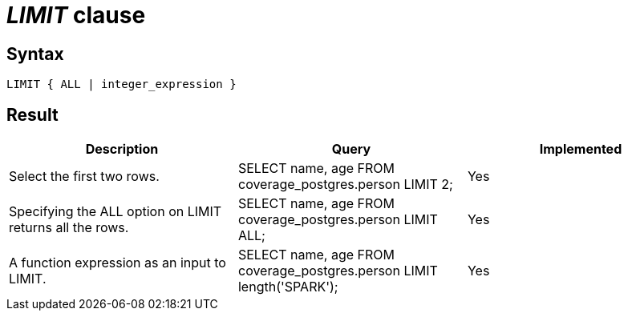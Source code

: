 = _LIMIT_ clause

== Syntax

[source,sql]
----
LIMIT { ALL | integer_expression }
----

== Result

[cols="1,1,1"]
|===
|Description |Query |Implemented

| Select the first two rows.
| SELECT name, age FROM coverage_postgres.person LIMIT 2;
| Yes

| Specifying the ALL option on LIMIT returns all the rows.
| SELECT name, age FROM coverage_postgres.person LIMIT ALL;
| Yes

| A function expression as an input to LIMIT.
| SELECT name, age FROM coverage_postgres.person LIMIT length('SPARK');
| Yes

|===

